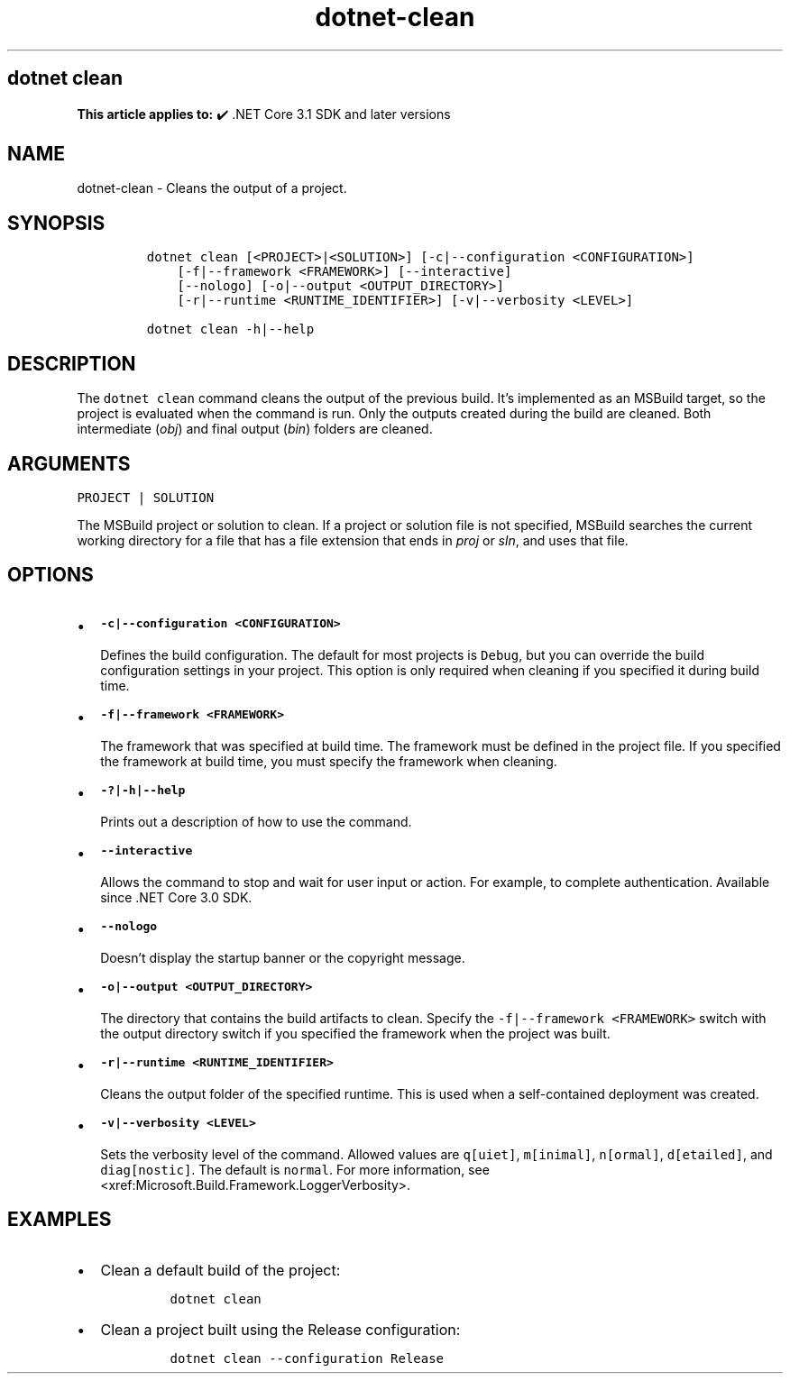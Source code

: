 .\" Automatically generated by Pandoc 2.18
.\"
.\" Define V font for inline verbatim, using C font in formats
.\" that render this, and otherwise B font.
.ie "\f[CB]x\f[]"x" \{\
. ftr V B
. ftr VI BI
. ftr VB B
. ftr VBI BI
.\}
.el \{\
. ftr V CR
. ftr VI CI
. ftr VB CB
. ftr VBI CBI
.\}
.TH "dotnet-clean" "1" "2022-10-10" "" ".NET Documentation"
.hy
.SH dotnet clean
.PP
\f[B]This article applies to:\f[R] \[u2714]\[uFE0F] .NET Core 3.1 SDK and later versions
.SH NAME
.PP
dotnet-clean - Cleans the output of a project.
.SH SYNOPSIS
.IP
.nf
\f[C]
dotnet clean [<PROJECT>|<SOLUTION>] [-c|--configuration <CONFIGURATION>]
    [-f|--framework <FRAMEWORK>] [--interactive]
    [--nologo] [-o|--output <OUTPUT_DIRECTORY>]
    [-r|--runtime <RUNTIME_IDENTIFIER>] [-v|--verbosity <LEVEL>]

dotnet clean -h|--help
\f[R]
.fi
.SH DESCRIPTION
.PP
The \f[V]dotnet clean\f[R] command cleans the output of the previous build.
It\[cq]s implemented as an MSBuild target, so the project is evaluated when the command is run.
Only the outputs created during the build are cleaned.
Both intermediate (\f[I]obj\f[R]) and final output (\f[I]bin\f[R]) folders are cleaned.
.SH ARGUMENTS
.PP
\f[V]PROJECT | SOLUTION\f[R]
.PP
The MSBuild project or solution to clean.
If a project or solution file is not specified, MSBuild searches the current working directory for a file that has a file extension that ends in \f[I]proj\f[R] or \f[I]sln\f[R], and uses that file.
.SH OPTIONS
.IP \[bu] 2
\f[B]\f[VB]-c|--configuration <CONFIGURATION>\f[B]\f[R]
.RS 2
.PP
Defines the build configuration.
The default for most projects is \f[V]Debug\f[R], but you can override the build configuration settings in your project.
This option is only required when cleaning if you specified it during build time.
.RE
.IP \[bu] 2
\f[B]\f[VB]-f|--framework <FRAMEWORK>\f[B]\f[R]
.RS 2
.PP
The framework that was specified at build time.
The framework must be defined in the project file.
If you specified the framework at build time, you must specify the framework when cleaning.
.RE
.IP \[bu] 2
\f[B]\f[VB]-?|-h|--help\f[B]\f[R]
.RS 2
.PP
Prints out a description of how to use the command.
.RE
.IP \[bu] 2
\f[B]\f[VB]--interactive\f[B]\f[R]
.RS 2
.PP
Allows the command to stop and wait for user input or action.
For example, to complete authentication.
Available since .NET Core 3.0 SDK.
.RE
.IP \[bu] 2
\f[B]\f[VB]--nologo\f[B]\f[R]
.RS 2
.PP
Doesn\[cq]t display the startup banner or the copyright message.
.RE
.IP \[bu] 2
\f[B]\f[VB]-o|--output <OUTPUT_DIRECTORY>\f[B]\f[R]
.RS 2
.PP
The directory that contains the build artifacts to clean.
Specify the \f[V]-f|--framework <FRAMEWORK>\f[R] switch with the output directory switch if you specified the framework when the project was built.
.RE
.IP \[bu] 2
\f[B]\f[VB]-r|--runtime <RUNTIME_IDENTIFIER>\f[B]\f[R]
.RS 2
.PP
Cleans the output folder of the specified runtime.
This is used when a self-contained deployment was created.
.RE
.IP \[bu] 2
\f[B]\f[VB]-v|--verbosity <LEVEL>\f[B]\f[R]
.RS 2
.PP
Sets the verbosity level of the command.
Allowed values are \f[V]q[uiet]\f[R], \f[V]m[inimal]\f[R], \f[V]n[ormal]\f[R], \f[V]d[etailed]\f[R], and \f[V]diag[nostic]\f[R].
The default is \f[V]normal\f[R].
For more information, see <xref:Microsoft.Build.Framework.LoggerVerbosity>.
.RE
.SH EXAMPLES
.IP \[bu] 2
Clean a default build of the project:
.RS 2
.IP
.nf
\f[C]
dotnet clean
\f[R]
.fi
.RE
.IP \[bu] 2
Clean a project built using the Release configuration:
.RS 2
.IP
.nf
\f[C]
dotnet clean --configuration Release
\f[R]
.fi
.RE
